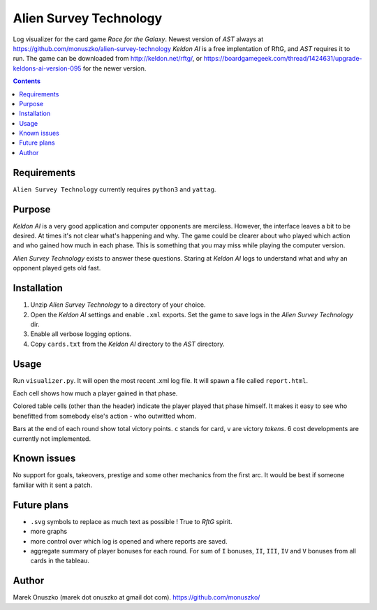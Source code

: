 Alien Survey Technology
=======================

Log visualizer for the card game *Race for the Galaxy*.
Newest version of *AST* always at https://github.com/monuszko/alien-survey-technology
*Keldon AI* is a free implentation of RftG, and *AST* requires it to run. The game
can be downloaded from http://keldon.net/rftg/, or
https://boardgamegeek.com/thread/1424631/upgrade-keldons-ai-version-095 for
the newer version.

.. contents::

Requirements
------------

``Alien Survey Technology`` currently requires ``python3`` and ``yattag``.

Purpose
-------

*Keldon AI* is a very good application and computer opponents are merciless.
However, the interface leaves a bit to be desired. At times it's not clear
what's happening and why. The game could be clearer about who played which
action and who gained how much in each phase. This is something that you may
miss while playing the computer version.

*Alien Survey Technology* exists to answer these questions. Staring at *Keldon
AI* logs to understand what and why an opponent played gets old fast.

Installation
------------

1. Unzip *Alien Survey Technology* to a directory of your choice.
2. Open the *Keldon AI* settings and enable ``.xml`` exports. Set the game to
   save logs in the *Alien Survey Technology* dir.
3. Enable all verbose logging options.
4. Copy ``cards.txt`` from the *Keldon AI* directory to the *AST* directory.

Usage
-----

Run ``visualizer.py``. It will open the most recent .xml log file. It will
spawn a file called ``report.html``.

Each cell shows how much a player gained in that phase.

Colored table cells (other than the header) indicate the player played that
phase himself. It makes it easy to see who benefitted from somebody else's
action - who outwitted whom.

Bars at the end of each round show total victory points. ``c`` stands for card,
``v`` are victory *tokens*. 6 cost developments are currently not implemented.

Known issues
------------

No support for goals, takeovers, prestige and some other mechanics from the
first arc. It would be best if someone familiar with it sent a patch.

Future plans
------------

* ``.svg`` symbols to replace as much text as possible ! True to *RftG* spirit.
* more graphs
* more control over which log is opened and where reports are saved.
* aggregate summary of player bonuses for each round. For sum of ``I`` bonuses,
  ``II``, ``III``, ``IV`` and ``V`` bonuses from all cards in the tableau.

Author
------

Marek Onuszko (marek dot onuszko at gmail dot com).
https://github.com/monuszko/

